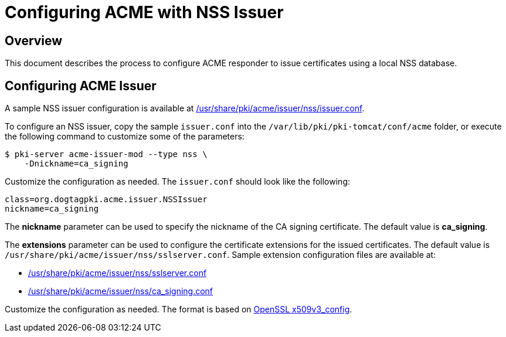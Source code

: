 # Configuring ACME with NSS Issuer

## Overview

This document describes the process to configure ACME responder
to issue certificates using a local NSS database.

## Configuring ACME Issuer

A sample NSS issuer configuration is available at
link:../../../base/acme/issuer/nss/issuer.conf[/usr/share/pki/acme/issuer/nss/issuer.conf].

To configure an NSS issuer, copy the sample `issuer.conf` into the `/var/lib/pki/pki-tomcat/conf/acme` folder,
or execute the following command to customize some of the parameters:

----
$ pki-server acme-issuer-mod --type nss \
    -Dnickname=ca_signing
----

Customize the configuration as needed. The `issuer.conf` should look like the following:

----
class=org.dogtagpki.acme.issuer.NSSIssuer
nickname=ca_signing
----

The *nickname* parameter can be used to specify the nickname of the CA signing certificate.
The default value is *ca_signing*.

The *extensions* parameter can be used to configure the certificate extensions for the issued certificates.
The default value is `/usr/share/pki/acme/issuer/nss/sslserver.conf`.
Sample extension configuration files are available at:

* link:../../../base/acme/issuer/nss/sslserver.conf[/usr/share/pki/acme/issuer/nss/sslserver.conf]
* link:../../../base/acme/issuer/nss/ca_signing.conf[/usr/share/pki/acme/issuer/nss/ca_signing.conf]

Customize the configuration as needed.
The format is based on link:https://www.openssl.org/docs/manmaster/man5/x509v3_config.html[OpenSSL x509v3_config].
